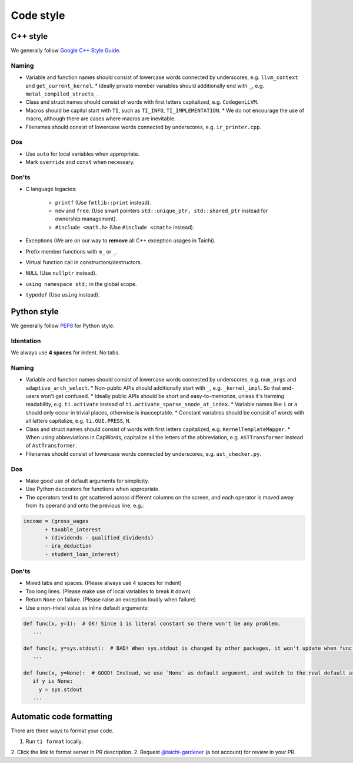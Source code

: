 Code style
==========

C++ style
---------

We generally follow `Google C++ Style Guide <https://google.github.io/styleguide/cppguide.html>`_.

Naming
******
- Variable and function names should consist of lowercase words connected by underscores, e.g. ``llvm_context`` and ``get_current_kernel``.
  * Ideally private member variables should additionally end with ``_``, e.g. ``metal_compiled_structs_``.
- Class and struct names should consist of words with first letters capitalized, e.g. ``CodegenLLVM``.
- Macros should be capital start with ``TI``, such as ``TI_INFO``, ``TI_IMPLEMENTATION``.
  * We do not encourage the use of macro, although there are cases where macros are inevitable.
- Filenames should consist of lowercase words connected by underscores, e.g. ``ir_printer.cpp``.

Dos
***
- Use ``auto`` for local variables when appropriate.
- Mark ``override`` and ``const`` when necessary.

Don'ts
******
- C language legacies:

   -  ``printf`` (Use ``fmtlib::print`` instead).
   -  ``new`` and ``free``. (Use smart pointers ``std::unique_ptr, std::shared_ptr`` instead for ownership management).
   -  ``#include <math.h>`` (Use ``#include <cmath>`` instead).

- Exceptions (We are on our way to **remove** all C++ exception usages in Taichi).
- Prefix member functions with ``m_`` or ``_``.
- Virtual function call in constructors/destructors.
- ``NULL`` (Use ``nullptr`` instead).
- ``using namespace std;`` in the global scope.
- ``typedef`` (Use ``using`` instead).


Python style
------------

We generally follow `PEP8 <https://pep8.org>`_ for Python style.

Identation
**********
We always use **4 spaces** for indent. No tabs.

Naming
******
- Variable and function names should consist of lowercase words connected by underscores, e.g. ``num_args`` and ``adaptive_arch_select``.
  * Non-public APIs should additionally start with ``_``, e.g. ``_kernel_impl``. So that end-users won't get confused.
  * Ideally public APIs should be short and easy-to-memorize, unless it's harming readability, e.g. ``ti.activate`` instead of ``ti.activate_sparse_snode_at_index``.
  * Variable names like ``i`` or ``a`` should only occur in trivial places, otherwise is inacceptable.
  * Constant variables should be consisit of words with all latters capitalize, e.g. ``ti.GUI.PRESS``, ``N``.
- Class and struct names should consist of words with first letters capitalized, e.g. ``KernelTemplateMapper``.
  * When using abbreviations in CapWords, capitalize all the letters of the abbreviation, e.g. ``ASTTransformer`` instead of ``AstTransformer``.
- Filenames should consist of lowercase words connected by underscores, e.g. ``ast_checker.py``.

Dos
***
- Make good use of default arguments for simplicity.
- Use Python decorators for functions when appropriate.
- The operators tend to get scattered across different columns on the screen, and each operator is moved away from its operand and onto the previous line, e.g.:

.. code-block:: python

   income = (gross_wages
          + taxable_interest
          + (dividends - qualified_dividends)
          - ira_deduction
          - student_loan_interest)

Don'ts
******
- Mixed tabs and spaces. (Please always use 4 spaces for indent)
- Too long lines. (Please make use of local variables to break it down)
- Return ``None`` on failure. (Please raise an exception loudly when failure)
- Use a non-trivial value as inline default arguments:

.. code-block:: python

   def func(x, y=1):  # OK! Since 1 is literal constant so there won't be any problem.
      ...

   def func(x, y=sys.stdout):  # BAD! When sys.stdout is changed by other packages, it won't update when func() is called
      ...

   def func(x, y=None):  # GOOD! Instead, we use `None` as default argument, and switch to the real default argument within the function body for more flexibility
      if y is None:
        y = sys.stdout
      ...


Automatic code formatting
-------------------------

There are three ways to format your code.

1. Run ``ti format`` locally.
2. Click the link to format server in PR description.
2. Request `@taichi-gardener <https://github.com/taichi-gardener>`_ (a bot account) for review in your PR.

